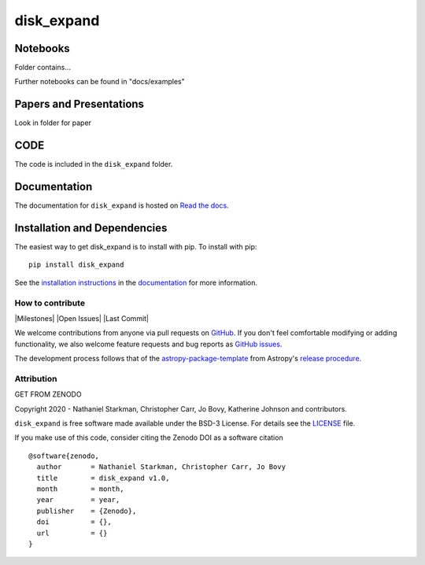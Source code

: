 disk_expand
===========

.. container::

   |astropy| |Build Status| |License| |Code style: black|


Notebooks
---------

Folder contains...

Further notebooks can be found in "docs/examples"


Papers and Presentations
------------------------

Look in folder for paper


CODE
----
The code is included in the ``disk_expand`` folder.


Documentation
-------------

|Documentation Status| 

The documentation for ``disk_expand`` is hosted on `Read the docs <https://readthedocs.org/projects/disk_expand/badge/?version=latest>`_.


Installation and Dependencies
-----------------------------

|PyPI| |PyPI Format| |Code Size|


The easiest way to get disk_expand is to install with pip. To install with pip::

    pip install disk_expand

See the `installation instructions <https://readthedocs.org/projects/disk_expand/>`_ in the `documentation <https://readthedocs.org/projects/disk_expand/>`_ for more information.


*****************
How to contribute
*****************

|Milestones| |Open Issues| |Last Commit|

We welcome contributions from anyone via pull requests on `GitHub
<https://github.com/nstarman/disk_expand>`_. If you don't feel comfortable modifying or
adding functionality, we also welcome feature requests and bug reports as
`GitHub issues <https://github.com/nstarman/disk_expand/issues>`_.

The development process follows that of the `astropy-package-template <https://docs.astropy.org/en/latest/development/astropy-package-template.html>`_ from Astropy's `release procedure <https://docs.astropy.org/en/latest/development/releasing.html#release-procedure>`_.


***********
Attribution
***********

|DOI| |License|

Copyright 2020 - Nathaniel Starkman, Christopher Carr, Jo Bovy, Katherine Johnson and contributors.

``disk_expand`` is free software made available under the BSD-3 License. For details see the `LICENSE <https://github.com/nstarman/disk_expand/blob/master/LICENSE>`_ file.

If you make use of this code, consider citing the Zenodo DOI as a software citation

::

   @software{zenodo,
     author       = Nathaniel Starkman, Christopher Carr, Jo Bovy
     title        = disk_expand v1.0,
     month        = month,
     year         = year,
     publisher    = {Zenodo},
     doi          = {},
     url          = {}
   }



.. |astropy| image:: http://img.shields.io/badge/powered%20by-AstroPy-orange.svg?style=flat
   :target: http://www.astropy.org/

.. |Build Status| image:: https://travis-ci.org/nstarman/disk_expand.svg?branch=master
   :target: https://travis-ci.org/nstarman/disk_expand

.. |Code style: black| image:: https://img.shields.io/badge/code%20style-black-000000.svg
   :target: https://github.com/psf/black

.. |Documentation Status| image:: https://readthedocs.org/projects/disk_expand/badge/?version=latest
   :target: https://disk_expand.readthedocs.io/en/latest/?badge=latest

.. |DOI| replace:: GET FROM ZENODO

.. |License| image:: https://img.shields.io/badge/License-BSD%203--Clause-blue.svg
   :target: https://opensource.org/licenses/BSD-3-Clause

.. |PyPI| image:: https://badge.fury.io/py/disk_expand.svg
   :target: https://badge.fury.io/py/disk_expand

.. |PyPI Format| image:: https://img.shields.io/pypi/format/disk_expand?style=flat
   :alt: PyPI - Format

.. |Code Size| image:: https://img.shields.io/github/languages/code-size/cwru-pat/disk_expand?style=flat
   :alt: GitHub code size in bytes